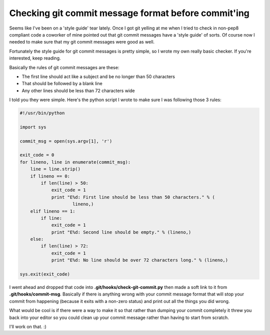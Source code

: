 Checking git commit message format before commit'ing
====================================================

Seems like I've been on a 'style guide' tear lately.  Once I got git yelling at
me when I tried to check in non-pep8 compliant code a coworker of mine pointed
out that git commit messages have a 'style guide' of sorts.  Of course now I
needed to make sure that my git commit messages were good as well.

Fortunately the style guide for git commit messages is pretty simple, so I
wrote my own really basic checker.  If you're interested, keep reading.

.. more::

Basically the rules of git commit messages are these:

- The first line should act like a subject and be no longer than 50 characters
- That should be followed by a blank line
- Any other lines should be less than 72 characters wide

I told you they were simple.  Here's the python script I wrote to make sure
I was following those 3 rules:

.. code-block:: python

    #!/usr/bin/python

    import sys

    commit_msg = open(sys.argv[1], 'r')

    exit_code = 0
    for lineno, line in enumerate(commit_msg):
        line = line.strip()
        if lineno == 0:
            if len(line) > 50:
                exit_code = 1
                print "E%d: First line should be less than 50 characters." % (
                        lineno,)
        elif lineno == 1:
            if line:
                exit_code = 1
                print "E%d: Second line should be empty." % (lineno,)
        else:
            if len(line) > 72:
                exit_code = 1
                print "E%d: No line should be over 72 characters long." % (lineno,)

    sys.exit(exit_code)

I went ahead and dropped that code into **.git/hooks/check-git-commit.py** then
made a soft link to it from **.git/hooks/commit-msg**.  Basically if there is
anything wrong with your commit message format that will stop your commit from
happening (because it exits with a non-zero status) and print out all the
things you did wrong.

What would be cool is if there were a way to make it so that rather than
dumping your commit completely it threw you back into your editor so you
could clean up your commit message rather than having to start from scratch.

I'll work on that. :)


.. author:: default
.. categories:: git, python
.. tags:: none
.. comments::
